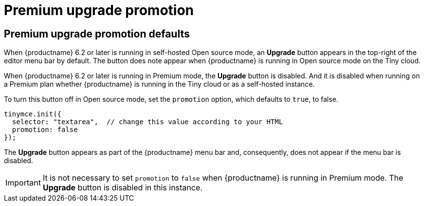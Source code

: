 = Premium upgrade promotion
:navtitle: {productname} Premium upgrade promotion
:description: Editor options related to turning the Premium promotion display off
:keywords:

== Premium upgrade promotion defaults

When {productname} 6.2 or later is running in self-hosted Open source mode, an *Upgrade* button appears in the top-right of the editor menu bar by default. The button does note appear when {productname} is running in Open source mode on the Tiny cloud.

When {productname} 6.2 or later is running in Premium mode, the *Upgrade* button is disabled. And it is disabled when running on a Premium plan whether {productname} is running in the Tiny cloud or as a self-hosted instance.

To turn this button off in Open source mode, set the `promotion` option, which defaults to `true`, to false.

[source,js]
----
tinymce.init({
  selector: "textarea",  // change this value according to your HTML
  promotion: false
});
----

The *Upgrade* button appears as part of the {productname} menu bar and, consequently, does not appear if the menu bar is disabled.

IMPORTANT: It is not necessary to set `promotion` to `false` when {productname} is running in Premium mode. The *Upgrade* button is disabled in this instance.
